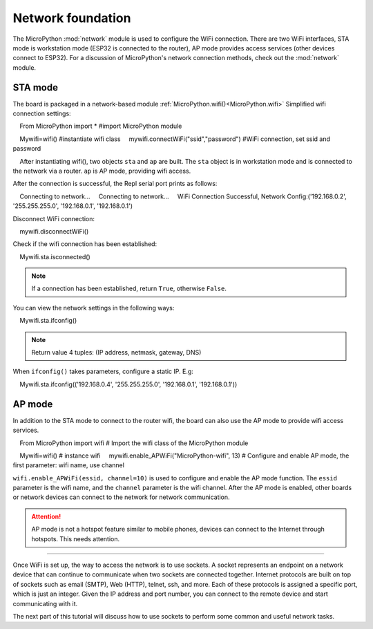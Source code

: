 Network foundation
==============

.. _network_base:

The MicroPython :mod:`network` module is used to configure the WiFi connection. There are two WiFi interfaces, STA mode is workstation mode (ESP32 is connected to the router),
AP mode provides access services (other devices connect to ESP32). For a discussion of MicroPython's network connection methods, check out the :mod:`network` module.

STA mode
-------

The board is packaged in a network-based module :ref:`MicroPython.wifi()<MicroPython.wifi>` Simplified wifi connection settings::

    From MicroPython import * #import MicroPython module

    Mywifi=wifi() #instantiate wifi class
    mywifi.connectWiFi("ssid","password") #WiFi connection, set ssid and password

.. Note::

    After instantiating wifi(), two objects ``sta`` and ``ap`` are built. The ``sta`` object is in workstation mode and is connected to the network via a router. ``ap`` is AP mode, providing wifi access.

After the connection is successful, the Repl serial port prints as follows:

    Connecting to network...
    Connecting to network...
    WiFi Connection Successful, Network Config:('192.168.0.2', '255.255.255.0', '192.168.0.1', '192.168.0.1')


Disconnect WiFi connection::

    mywifi.disconnectWiFi()

Check if the wifi connection has been established::

    Mywifi.sta.isconnected()

.. Note:: If a connection has been established, return ``True``, otherwise ``False``.

You can view the network settings in the following ways:

    Mywifi.sta.ifconfig()

.. Note:: Return value 4 tuples: (IP address, netmask, gateway, DNS)
    
When ``ifconfig()`` takes parameters, configure a static IP. E.g:

    Mywifi.sta.ifconfig(('192.168.0.4', '255.255.255.0', '192.168.0.1', '192.168.0.1'))

AP mode
-------

In addition to the STA mode to connect to the router wifi, the board can also use the AP mode to provide wifi access services.

::

    From MicroPython import wifi # Import the wifi class of the MicroPython module

    Mywifi=wifi() # instance wifi
    mywifi.enable_APWiFi("MicroPython-wifi", 13) # Configure and enable AP mode, the first parameter: wifi name, use channel

``wifi.enable_APWiFi(essid, channel=10)`` is used to configure and enable the AP mode function. The ``essid`` parameter is the wifi name, and the ``channel`` parameter is the wifi channel. After the AP mode is enabled, other boards or network devices can connect to the network for network communication.

.. Attention:: AP mode is not a hotspot feature similar to mobile phones, devices can connect to the Internet through hotspots. This needs attention.

----------------------------

Once WiFi is set up, the way to access the network is to use sockets.
A socket represents an endpoint on a network device that can continue to communicate when two sockets are connected together.
Internet protocols are built on top of sockets such as email (SMTP), Web (HTTP), telnet, ssh, and more.
Each of these protocols is assigned a specific port, which is just an integer. Given the IP address and port number, you can connect to the remote device and start communicating with it.

The next part of this tutorial will discuss how to use sockets to perform some common and useful network tasks.